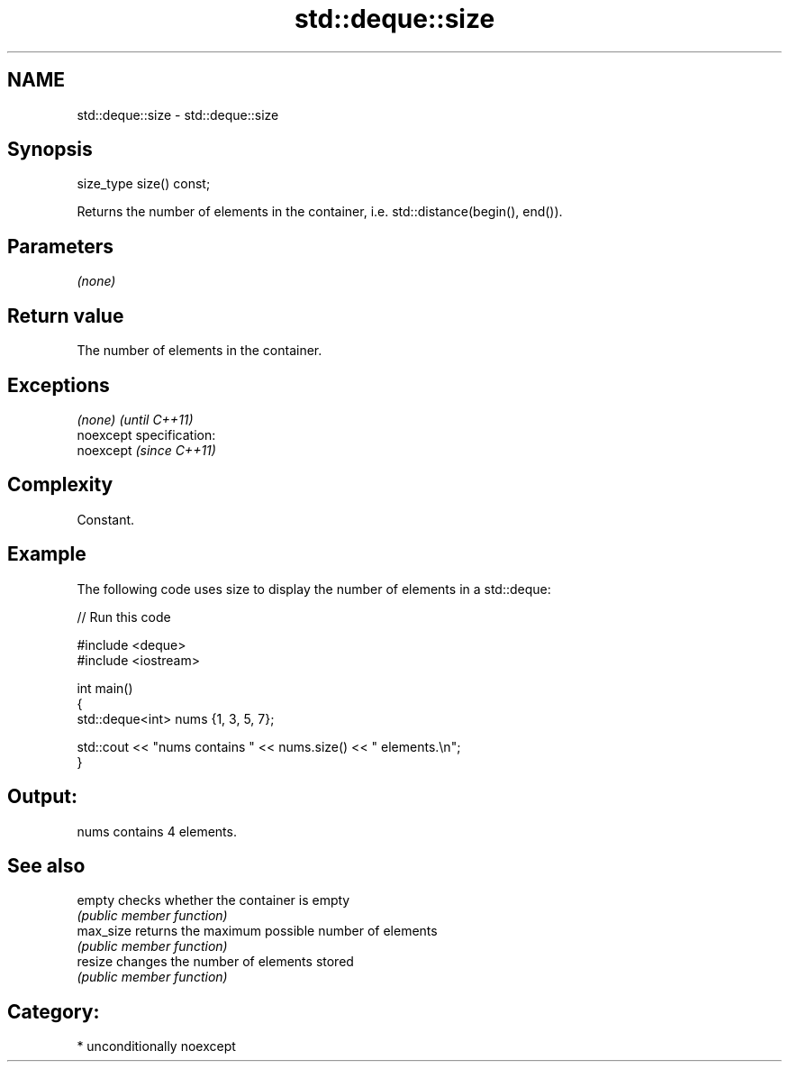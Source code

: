 .TH std::deque::size 3 "Nov 25 2015" "2.1 | http://cppreference.com" "C++ Standard Libary"
.SH NAME
std::deque::size \- std::deque::size

.SH Synopsis
   size_type size() const;

   Returns the number of elements in the container, i.e. std::distance(begin(), end()).

.SH Parameters

   \fI(none)\fP

.SH Return value

   The number of elements in the container.

.SH Exceptions

   \fI(none)\fP                    \fI(until C++11)\fP
   noexcept specification:  
   noexcept                  \fI(since C++11)\fP
     

.SH Complexity

   Constant.

.SH Example

   

   The following code uses size to display the number of elements in a std::deque:

   
// Run this code

 #include <deque>
 #include <iostream>
  
 int main()
 {
     std::deque<int> nums {1, 3, 5, 7};
  
     std::cout << "nums contains " << nums.size() << " elements.\\n";
 }

.SH Output:

 nums contains 4 elements.

.SH See also

   empty    checks whether the container is empty
            \fI(public member function)\fP 
   max_size returns the maximum possible number of elements
            \fI(public member function)\fP 
   resize   changes the number of elements stored
            \fI(public member function)\fP 

.SH Category:

     * unconditionally noexcept
